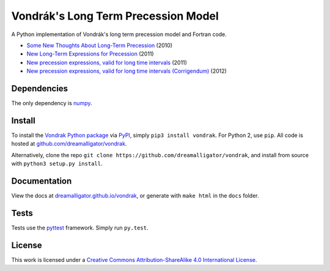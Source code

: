 ====================================
Vondrák's Long Term Precession Model
====================================

.. image:: https://travis-ci.org/digitalvapor/vondrak.svg
    :target: https://travis-ci.org/digitalvapor/vondrak

A Python implementation of Vondrák's long term precession model and Fortran code.

* `Some New Thoughts About Long-Term Precession <http://syrte.obspm.fr/jsr/journees2010/pdf/Vondrak.pdf>`_ (2010)
* `New Long-Term Expressions for Precession <http://syrte.obspm.fr/jsr/journees2011/pdf/vondrak.pdf>`_ (2011)
* `New precession expressions, valid for long time intervals <http://www.aanda.org/articles/aa/pdf/2011/10/aa17274-11.pdf>`_ (2011)
* `New precession expressions, valid for long time intervals (Corrigendum) <http://www.aanda.org/articles/aa/abs/2012/05/aa17274e-11/aa17274e-11.html>`_ (2012)

Dependencies
============

The only dependency is `numpy <https://github.com/numpy/numpy>`_.

Install
=======

To install the `Vondrak Python package <https://pypi.python.org/pypi/vondrak>`_ via `PyPI <https://pypi.python.org/pypi>`_, simply ``pip3 install vondrak``. For Python 2, use ``pip``. All code is hosted at `github.com/dreamalligator/vondrak <https://github.com/dreamalligator/vondrak>`_.

Alternatively, clone the repo ``git clone https://github.com/dreamalligator/vondrak``, and install from source with ``python3 setup.py install``.

Documentation
=============

View the docs at `dreamalligator.github.io/vondrak <https://dreamalligator.github.io/vondrak>`_, or generate with ``make html`` in the ``docs`` folder.

Tests
=====

Tests use the `pyttest <https://github.com/pytest-dev/pytest>`_ framework. Simply run ``py.test``.

License
=======

This work is licensed under a `Creative Commons Attribution-ShareAlike 4.0 International License <http://creativecommons.org/licenses/by-sa/4.0/>`_.

